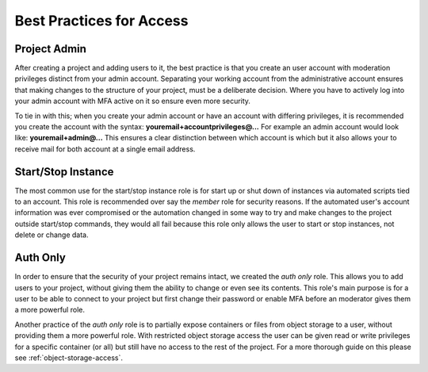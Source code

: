 *************************
Best Practices for Access
*************************


Project Admin
=============
After creating a project and adding users to it,
the best practice is that you create an user account with moderation
privileges distinct from your admin account. Separating your working account
from the administrative account ensures that making changes to the structure of
your project, must be a deliberate decision. Where you have to actively log
into your admin account with MFA active on it so ensure even more security.

To tie in with this; when you
create your admin account or have an account with differing privileges, it is
recommended you create the account with the
syntax: **youremail+accountprivileges@...** For example an admin account would
look like: **youremail+admin@...** This ensures a clear distinction between
which account is which but it also allows your to receive mail for both account
at a single email address.

Start/Stop Instance
===================
The most common use for the start/stop instance role is for start up or
shut down of instances via automated scripts tied to an account.
This role is recommended over say the `member` role for
security reasons. If the automated user's account information was ever
compromised or the automation changed in some way to try and make changes to
the project outside start/stop commands, they would all fail because this role
only allows the user to start or stop instances, not delete or change data.


Auth Only
=========
In order to ensure that the security of your project remains intact, we
created the *auth only* role. This allows you to add users to your project,
without giving them the ability to change or even see its contents. This role's
main purpose is for a user to be able to connect to your project but first
change their password or enable MFA before an moderator gives them a more
powerful role.

Another practice of the *auth only* role is to partially expose
containers or files from object storage to a user, without providing them
a more powerful role. With restricted object storage access the user can be
given read or write privileges for a specific container (or all) but still have
no access to the rest of the project. For a more
thorough guide on this please see :ref:`object-storage-access`.
